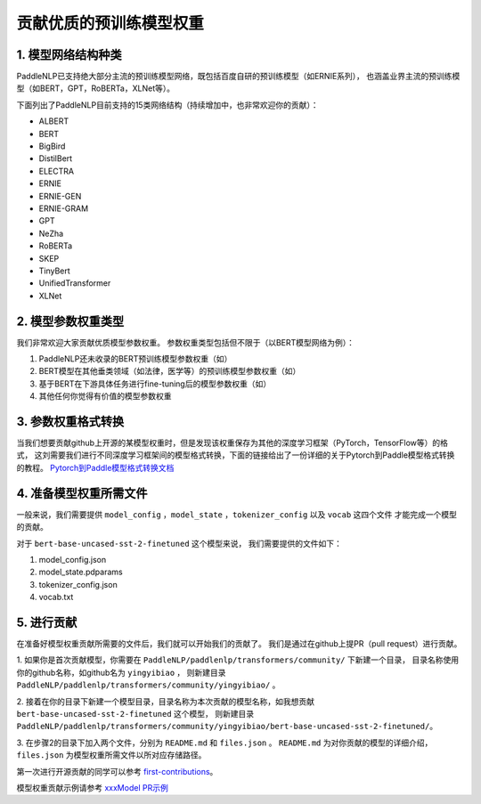 ==========================================
贡献优质的预训练模型权重
==========================================

1. 模型网络结构种类
------------------------------------------
PaddleNLP已支持绝大部分主流的预训练模型网络，既包括百度自研的预训练模型（如ERNIE系列），
也涵盖业界主流的预训练模型（如BERT，GPT，RoBERTa，XLNet等）。

下面列出了PaddleNLP目前支持的15类网络结构（持续增加中，也非常欢迎你的贡献）：

- ALBERT
- BERT
- BigBird
- DistilBert
- ELECTRA
- ERNIE
- ERNIE-GEN
- ERNIE-GRAM
- GPT
- NeZha
- RoBERTa
- SKEP
- TinyBert
- UnifiedTransformer
- XLNet

2. 模型参数权重类型
------------------------------------------
我们非常欢迎大家贡献优质模型参数权重。
参数权重类型包括但不限于（以BERT模型网络为例）：

1. PaddleNLP还未收录的BERT预训练模型参数权重（如）
2. BERT模型在其他垂类领域（如法律，医学等）的预训练模型参数权重（如）
3. 基于BERT在下游具体任务进行fine-tuning后的模型参数权重（如）
4. 其他任何你觉得有价值的模型参数权重

3. 参数权重格式转换
------------------------------------------
当我们想要贡献github上开源的某模型权重时，但是发现该权重保存为其他的深度学习框架（PyTorch，TensorFlow等）的格式，
这刘需要我们进行不同深度学习框架间的模型格式转换，下面的链接给出了一份详细的关于Pytorch到Paddle模型格式转换的教程。
`Pytorch到Paddle模型格式转换文档 <./convert_pytorch_to_paddle.rst>`_

4. 准备模型权重所需文件
------------------------------------------
一般来说，我们需要提供 ``model_config`` ，``model_state`` ，``tokenizer_config`` 以及 ``vocab`` 这四个文件
才能完成一个模型的贡献。

对于 ``bert-base-uncased-sst-2-finetuned`` 这个模型来说，
我们需要提供的文件如下：

1. model_config.json
2. model_state.pdparams
3. tokenizer_config.json
4. vocab.txt

5. 进行贡献
------------------------------------------
在准备好模型权重贡献所需要的文件后，我们就可以开始我们的贡献了。
我们是通过在github上提PR（pull request）进行贡献。

1. 如果你是首次贡献模型，你需要在 ``PaddleNLP/paddlenlp/transformers/community/`` 下新建一个目录，
目录名称使用你的github名称，如github名为 ``yingyibiao`` ，
则新建目录 ``PaddleNLP/paddlenlp/transformers/community/yingyibiao/`` 。

2. 接着在你的目录下新建一个模型目录，目录名称为本次贡献的模型名称，如我想贡献 ``bert-base-uncased-sst-2-finetuned`` 这个模型，
则新建目录 ``PaddleNLP/paddlenlp/transformers/community/yingyibiao/bert-base-uncased-sst-2-finetuned/``。

3. 在步骤2的目录下加入两个文件，分别为 ``README.md`` 和 ``files.json`` 。
``README.md`` 为对你贡献的模型的详细介绍，``files.json`` 为模型权重所需文件以所对应存储路径。

第一次进行开源贡献的同学可以参考 `first-contributions <https://github.com/firstcontributions/first-contributions>`_。

模型权重贡献示例请参考 `xxxModel PR示例 <.>`_